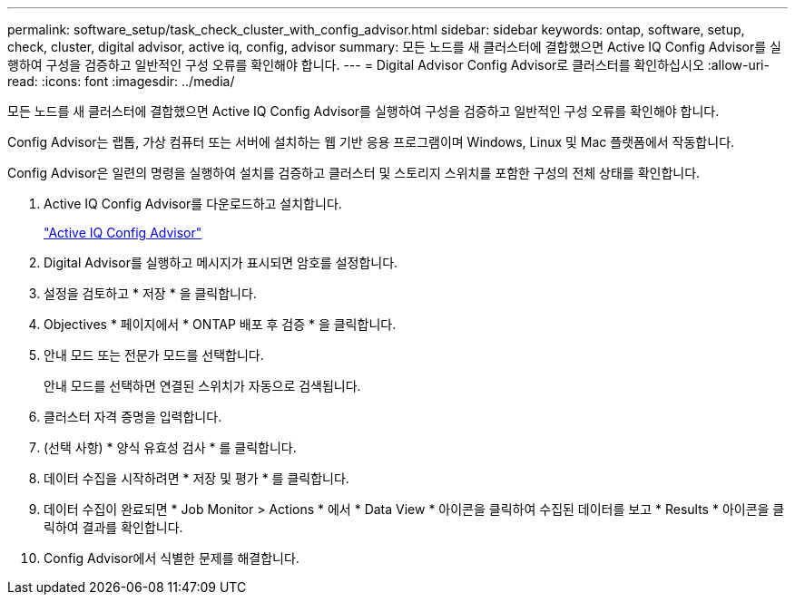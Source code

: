 ---
permalink: software_setup/task_check_cluster_with_config_advisor.html 
sidebar: sidebar 
keywords: ontap, software, setup, check, cluster, digital advisor, active iq, config, advisor 
summary: 모든 노드를 새 클러스터에 결합했으면 Active IQ Config Advisor를 실행하여 구성을 검증하고 일반적인 구성 오류를 확인해야 합니다. 
---
= Digital Advisor Config Advisor로 클러스터를 확인하십시오
:allow-uri-read: 
:icons: font
:imagesdir: ../media/


[role="lead"]
모든 노드를 새 클러스터에 결합했으면 Active IQ Config Advisor를 실행하여 구성을 검증하고 일반적인 구성 오류를 확인해야 합니다.

Config Advisor는 랩톱, 가상 컴퓨터 또는 서버에 설치하는 웹 기반 응용 프로그램이며 Windows, Linux 및 Mac 플랫폼에서 작동합니다.

Config Advisor은 일련의 명령을 실행하여 설치를 검증하고 클러스터 및 스토리지 스위치를 포함한 구성의 전체 상태를 확인합니다.

. Active IQ Config Advisor를 다운로드하고 설치합니다.
+
link:https://mysupport.netapp.com/site/tools/tool-eula/activeiq-configadvisor["Active IQ Config Advisor"^]

. Digital Advisor를 실행하고 메시지가 표시되면 암호를 설정합니다.
. 설정을 검토하고 * 저장 * 을 클릭합니다.
. Objectives * 페이지에서 * ONTAP 배포 후 검증 * 을 클릭합니다.
. 안내 모드 또는 전문가 모드를 선택합니다.
+
안내 모드를 선택하면 연결된 스위치가 자동으로 검색됩니다.

. 클러스터 자격 증명을 입력합니다.
. (선택 사항) * 양식 유효성 검사 * 를 클릭합니다.
. 데이터 수집을 시작하려면 * 저장 및 평가 * 를 클릭합니다.
. 데이터 수집이 완료되면 * Job Monitor > Actions * 에서 * Data View * 아이콘을 클릭하여 수집된 데이터를 보고 * Results * 아이콘을 클릭하여 결과를 확인합니다.
. Config Advisor에서 식별한 문제를 해결합니다.

